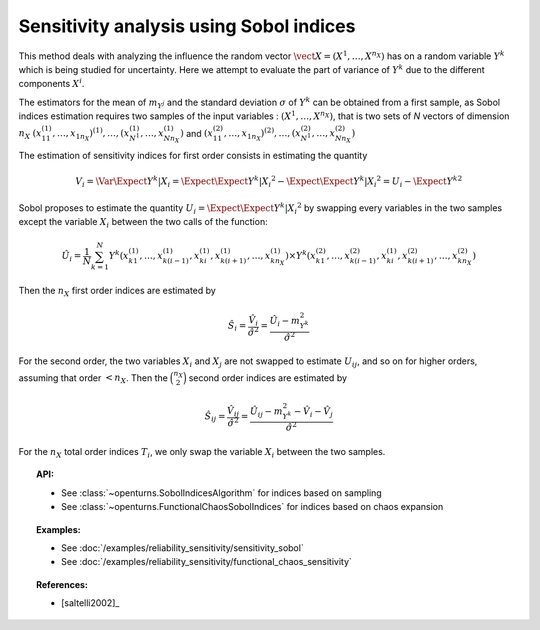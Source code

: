 .. _sensitivity_sobol:

Sensitivity analysis using Sobol indices
----------------------------------------

This method deals with analyzing the influence the random vector
:math:`\vect{X} = \left( X^1,\ldots,X^{n_X} \right)` has on a random variable
:math:`Y^k` which is being studied for uncertainty. Here we attempt to evaluate the
part of variance of :math:`Y^k` due to the different components :math:`X^i`.

The estimators for the mean of  :math:`m_{Y^j}` and the standard deviation
:math:`\sigma` of :math:`Y^k` can be obtained from a first sample, as Sobol
indices estimation requires two samples of the input variables : :math:`(X^1,\ldots,X^{n_X})`,
that is two sets of *N* vectors of dimension :math:`n_X`
:math:`(x_{11}^{(1)},\ldots,x_{1n_X})^{(1)},\ldots,(x_{N^1}^{(1)},\ldots,x_{Nn_X}^{(1)})`
and :math:`(x_{11}^{(2)},\ldots,x_{1n_X})^{(2)},\ldots,(x_{N^1}^{(2)},\ldots,x_{Nn_X}^{(2)})`

The estimation of sensitivity indices for first order consists in estimating the quantity

.. math::

    V_i = \Var{\Expect{ Y^k \vert X_i}} = \Expect{ \Expect{Y^k \vert X_i}^2}  - \Expect{\Expect{ Y^k \vert X_i }} ^2 = U_i - \Expect{Y^k} ^2

Sobol proposes to estimate the quantity :math:`U_i = \Expect{\Expect{ Y^k \vert X_i}^2}`
by swapping every variables in the two samples except the variable :math:`X_i` between the two calls of the function:

.. math::

    \hat U_i = \frac{1}{N}\sum_{k=1}^N{ Y^k\left( x_{k1}^{(1)},\dots, x_{k(i-1)}^{(1)},x_{ki}^{(1)},x_{k(i+1)}^{(1)},\dots,x_{kn_X}^{(1)}\right) \times Y^k\left( x_{k1}^{(2)},\dots,x_{k(i-1)}^{(2)},x_{ki}^{(1)},x_{k(i+1)}^{(2)},\dots,x_{kn_X}^{(2)}\right)}

Then the :math:`n_X` first order indices are estimated by

.. math::

    \hat S_i = \frac{\hat V_i}{\hat \sigma^2} = \frac{\hat U_i - m_{Y^k}^2}{\hat \sigma^2}

For the second order, the two variables :math:`X_i` and :math:`X_j` are not swapped to estimate :math:`U_{ij}`,
and so on for higher orders, assuming that order :math:`< n_X`.
Then the :math:`\binom {n_X}{2}` second order indices are estimated by

.. math::

    \hat S_{ij} = \frac{\hat V_{ij}}{\hat \sigma^2} = \frac{\hat U_{ij} - m_{Y^k}^2 - \hat V_i - \hat V_j}{\hat \sigma^2}

For the :math:`n_X` total order indices :math:`T_i`, we only swap the variable :math:`X_i` between the two samples.

.. topic:: API:

    - See :class:`~openturns.SobolIndicesAlgorithm` for indices based on sampling
    - See :class:`~openturns.FunctionalChaosSobolIndices` for indices based on chaos expansion

.. topic:: Examples:

    - See :doc:`/examples/reliability_sensitivity/sensitivity_sobol`
    - See :doc:`/examples/reliability_sensitivity/functional_chaos_sensitivity`

.. topic:: References:

    - [saltelli2002]_
